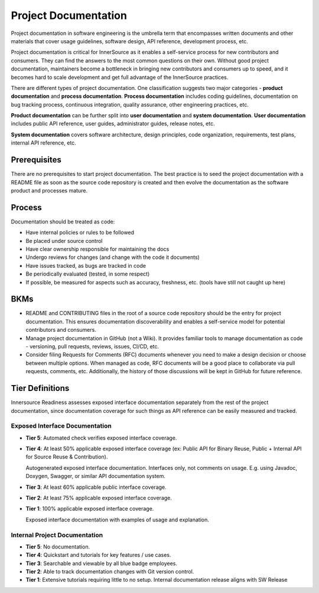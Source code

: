 .. _project_documentation:

Project Documentation
#####################

Project documentation in software engineering is the umbrella term that encompasses written
documents and other materials that cover usage guidelines, software design, API reference,
development process, etc.

Project documentation is critical for InnerSource as it enables a self-service process for new
contributors and consumers. They can find the answers to the most common questions on their own.
Without good project documentation, maintainers become a bottleneck in bringing new contributors
and consumers up to speed, and it becomes hard to scale development and get full advantage of
the InnerSource practices.

There are different types of project documentation. One classification suggests two major 
categories - **product documentation** and **process documentation**. **Process documentation**
includes coding guidelines, documentation on bug tracking process, continuous
integration, quality assurance, other engineering practices, etc.

**Product documentation** can be further split into **user documentation** and **system
documentation**. **User documentation** includes public API reference, user guides, administrator
guides, release notes, etc.

**System documentation** covers software architecture, design principles, code organization,
requirements, test plans, internal API reference, etc.


Prerequisites
*************

There are no prerequisites to start project documentation. The best practice is to seed the
project documentation with a README file as soon as the source code repository is created and
then evolve the documentation as the software product and processes mature.


Process
*******

Documentation should be treated as code:

* Have internal policies or rules to be followed

* Be placed under source control

* Have clear ownership responsible for maintaining the docs

* Undergo reviews for changes (and change with the code it documents)

* Have issues tracked, as bugs are tracked in code

* Be periodically evaluated (tested, in some respect)

* If possible, be measured for aspects such as accuracy, freshness, etc. (tools have still not caught up here)


BKMs
****

* README and CONTRIBUTING files in the root of a source code repository should be the entry for
  project documentation. This ensures documentation discoverability and enables a self-service
  model for potential contributors and consumers.

* Manage project documentation in GitHub (not a Wiki). It provides familiar tools to manage documentation
  as code - versioning, pull requests, reviews, issues, CI/CD, etc.

* Consider filing Requests for Comments (RFC) documents whenever you need to make a design
  decision or choose between multiple options. When managed as code, RFC documents will be a
  good place to collaborate via pull requests, comments, etc. Additionally, the history of those
  discussions will be kept in GitHub for future reference.


Tier Definitions
****************

Innersource Readiness assesses exposed interface documentation separately from the rest of the
project documentation, since documentation coverage for such things as API reference can be
easily measured and tracked.

Exposed Interface Documentation
===============================

.. _tier_exposed_interface_docs_start:

* **Tier 5**: Automated check verifies exposed interface coverage.

* **Tier 4**: At least 50% applicable exposed interface coverage (ex: Public API for Binary Reuse,
  Public + Internal API for Source Reuse & Contribution).

  Autogenerated exposed interface documentation. Interfaces only, not comments on usage. E.g.
  using Javadoc, Doxygen, Swagger, or similar API documentation system.
  
* **Tier 3**:	At least 60% applicable public interface coverage.
  
* **Tier 2**:	At least 75% applicable exposed interface coverage.

* **Tier 1**:	100% applicable exposed interface coverage.

  Exposed interface documentation with examples of usage and explanation.
  
.. _tier_exposed_interface_docs_end:

Internal Project Documentation
===============================

.. _tier_internal_project_docs_start:

* **Tier 5**: No documentation.

* **Tier 4**: Quickstart and tutorials for key features / use cases.
  
* **Tier 3**:	Searchable and viewable by all blue badge employees.
  
* **Tier 2**:	Able to track documentation changes with Git version control.

* **Tier 1**:	Extensive tutorials requiring little to no setup.
  Internal documentation release aligns with SW Release
  
.. _tier_internal_project_docs_end:
